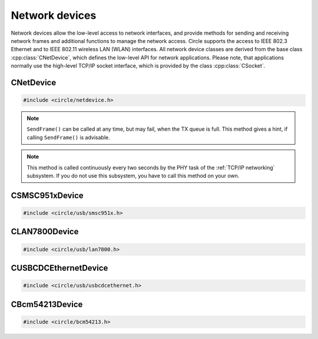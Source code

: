 Network devices
~~~~~~~~~~~~~~~

Network devices allow the low-level access to network interfaces, and provide methods for sending and receiving network frames and additional functions to manage the network access. Circle supports the access to IEEE 802.3 Ethernet and to IEEE 802.11 wireless LAN (WLAN) interfaces. All network device classes are derived from the base class :cpp:class:`CNetDevice`, which defines the low-level API for network applications. Please note, that applications normally use the high-level TCP/IP socket interface, which is provided by the class :cpp:class:`CSocket`.

CNetDevice
^^^^^^^^^^

.. code-block:: cpp

	#include <circle/netdevice.h>

.. cpp:class:: CNetDevice

	This class is the base class for all network device driver classes and defines the low-level API for specific network applications, which want to directly exchange frames via a network interface. Network devices are not registered in the device name service and can be found using the methods :cpp:func:`CNetDevice::GetNetDevice()`.

.. c:macro:: FRAME_BUFFER_SIZE

	This macro defines the maximum size of a sent or received frame on a network interface. Network buffers usually have this size in Circle.

.. cpp:function:: virtual TNetDeviceType CNetDevice::GetType (void)

	Returns the type of this network device, which is one of these:

.. c:type:: TNetDeviceType

	* NetDeviceTypeEthernet
	* NetDeviceTypeWLAN

.. cpp:function:: virtual const CMACAddress *CNetDevice::GetMACAddress (void) const

	Returns a pointer to a MAC address object, which holds our own address at this network interface device.

.. cpp:function:: virtual boolean CNetDevice::IsSendFrameAdvisable (void)

	Returns ``TRUE``, if it is advisable to call ``SendFrame()``.

.. note::

	``SendFrame()`` can be called at any time, but may fail, when the TX queue is full. This method gives a hint, if calling ``SendFrame()`` is advisable.

.. cpp:function:: virtual boolean CNetDevice::SendFrame (const void *pBuffer, unsigned nLength)

	Sends a valid frame to the network. ``pBuffer`` is a pointer to the frame, which does not contain the frame checking sequence (FCS). ``nLength`` is the frame length in bytes. The frame does not need to be padded by the application.

.. cpp:function:: virtual boolean CNetDevice::ReceiveFrame (void *pBuffer, unsigned *pResultLength)

	Polls for a frame, which has been received via the network interface. ``pBuffer`` is a pointer to a buffer, where the frame will be placed, and must have the size :c:macro:`FRAME_BUFFER_SIZE`. ``pResultLength`` is a pointer to a variable, which receives the valid frame length. Returns ``TRUE``, if a frame is returned in the buffer, ``FALSE``, if nothing has been received.

.. cpp:function:: virtual boolean CNetDevice::IsLinkUp (void)

	Returns ``TRUE``, if the physical link (PHY) is active.

.. cpp:function:: virtual TNetDeviceSpeed CNetDevice::GetLinkSpeed (void)

	Returns the speed of the physical link (PHY), if it is active, or ``NetDeviceSpeedUnknown``, if it is not known. The following link speeds are defined:

.. c:type:: TNetDeviceSpeed

	* NetDeviceSpeed10Half
	* NetDeviceSpeed10Full
	* NetDeviceSpeed100Half
	* NetDeviceSpeed100Full
	* NetDeviceSpeed1000Half
	* NetDeviceSpeed1000Full
	* NetDeviceSpeedUnknown

.. cpp:function:: virtual boolean CNetDevice::UpdatePHY (void)

	Updates the device settings according to physical link (PHY) status. Returns ``FALSE``, if this function is not supported.

.. note::

	This method is called continuously every two seconds by the PHY task of the :ref:`TCP/IP networking` subsystem. If you do not use this subsystem, you have to call this method on your own.

.. cpp:function:: static const char *CNetDevice::GetSpeedString (TNetDeviceSpeed Speed)

	Returns a description for the link speed value ``Speed``, which normally has been returned from ``GetLinkSpeed()``.

.. cpp:function:: static CNetDevice *CNetDevice::GetNetDevice (unsigned nDeviceNumber)

	Returns a pointer to the network device object for the zero-based number ``nDeviceNumber`` of a network device, or 0, if the device is not available.

.. cpp:function:: static CNetDevice *CNetDevice::GetNetDevice (TNetDeviceType Type)

	Returns a pointer to the first network device object of the type ``Type``, which is either a specific network device type (see :cpp:func:`CNetDevice::GetType()`), or ``NetDeviceTypeAny`` to search for any network device.

CSMSC951xDevice
^^^^^^^^^^^^^^^

.. code-block:: cpp

	#include <circle/usb/smsc951x.h>

.. cpp:class:: CSMSC951xDevice : public CUSBFunction, CNetDevice

	This class is a driver for the SMSC9512 and SMSC9514 Ethernet network interface devices, which are attached to the internal USB hub of Raspberry Pi 1, 2 and 3 Model B boards. This class is automatically instantiated in the USB device enumeration process, when a device of this type is found. This class does not provide specific methods, its API is defined by the base class :cpp:class:`CNetDevice`.

CLAN7800Device
^^^^^^^^^^^^^^

.. code-block:: cpp

	#include <circle/usb/lan7800.h>

.. cpp:class:: CLAN7800Device : public CUSBFunction, CNetDevice

	This class is a driver for the LAN7800 Gigabit Ethernet network interface device, which is attached to an internal USB hub of the Raspberry Pi 3 Model B+ board. This class is automatically instantiated in the USB device enumeration process, when a device of this type is found. This class does not provide specific methods, its API is defined by the base class :cpp:class:`CNetDevice`.

CUSBCDCEthernetDevice
^^^^^^^^^^^^^^^^^^^^^

.. code-block:: cpp

	#include <circle/usb/usbcdcethernet.h>

.. cpp:class:: CUSBCDCEthernetDevice : public CUSBFunction, CNetDevice

	This class is a driver for the USB CDC Ethernet network interface device, which is supported by QEMU. This class is automatically instantiated in the USB device enumeration process, when a device of this type is found. This class does not provide specific methods, its API is defined by the base class :cpp:class:`CNetDevice`.

CBcm54213Device
^^^^^^^^^^^^^^^

.. code-block:: cpp

	#include <circle/bcm54213.h>

.. cpp:class:: CBcm54213Device : public CNetDevice

	This class is a driver for the BCM54213PE Gigabit Ethernet Transceivers of the Raspberry Pi 4, 400 and Compute Module 4. It is instantiated in the :ref:`TCP/IP networking` subsystem, but has to be manually instantiated by applications, which do not use this subsystem. This class does not provide specific methods, its API is defined by the base class :cpp:class:`CNetDevice`.

.. CBcm4343Device
